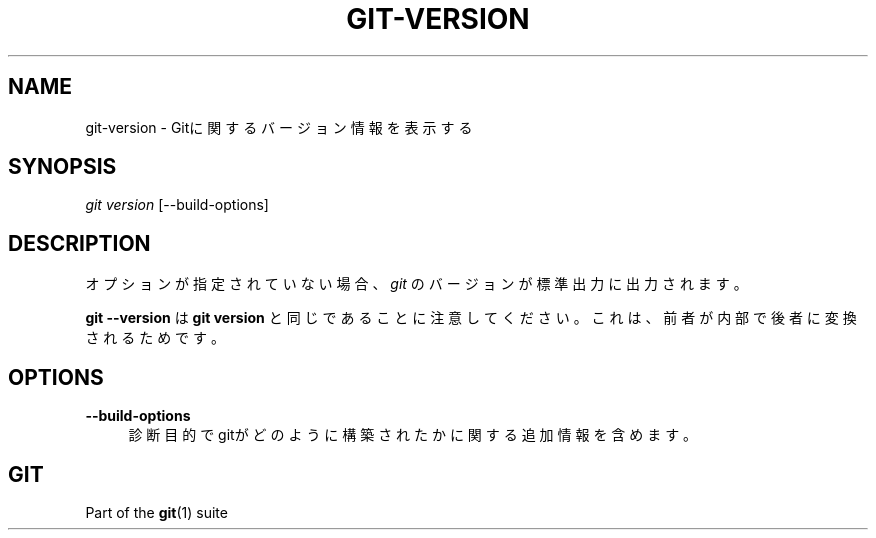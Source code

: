 '\" t
.\"     Title: git-version
.\"    Author: [FIXME: author] [see http://docbook.sf.net/el/author]
.\" Generator: DocBook XSL Stylesheets v1.79.1 <http://docbook.sf.net/>
.\"      Date: 12/10/2022
.\"    Manual: Git Manual
.\"    Source: Git 2.38.0.rc1.238.g4f4d434dc6.dirty
.\"  Language: English
.\"
.TH "GIT\-VERSION" "1" "12/10/2022" "Git 2\&.38\&.0\&.rc1\&.238\&.g" "Git Manual"
.\" -----------------------------------------------------------------
.\" * Define some portability stuff
.\" -----------------------------------------------------------------
.\" ~~~~~~~~~~~~~~~~~~~~~~~~~~~~~~~~~~~~~~~~~~~~~~~~~~~~~~~~~~~~~~~~~
.\" http://bugs.debian.org/507673
.\" http://lists.gnu.org/archive/html/groff/2009-02/msg00013.html
.\" ~~~~~~~~~~~~~~~~~~~~~~~~~~~~~~~~~~~~~~~~~~~~~~~~~~~~~~~~~~~~~~~~~
.ie \n(.g .ds Aq \(aq
.el       .ds Aq '
.\" -----------------------------------------------------------------
.\" * set default formatting
.\" -----------------------------------------------------------------
.\" disable hyphenation
.nh
.\" disable justification (adjust text to left margin only)
.ad l
.\" -----------------------------------------------------------------
.\" * MAIN CONTENT STARTS HERE *
.\" -----------------------------------------------------------------
.SH "NAME"
git-version \- Gitに関するバージョン情報を表示する
.SH "SYNOPSIS"
.sp
.nf
\fIgit version\fR [\-\-build\-options]
.fi
.sp
.SH "DESCRIPTION"
.sp
オプションが指定されていない場合、 \fIgit\fR のバージョンが標準出力に出力されます。
.sp
\fBgit \-\-version\fR は \fBgit version\fR と同じであることに注意してください。これは、前者が内部で後者に変換されるためです。
.SH "OPTIONS"
.PP
\fB\-\-build\-options\fR
.RS 4
診断目的でgitがどのように構築されたかに関する追加情報を含めます。
.RE
.SH "GIT"
.sp
Part of the \fBgit\fR(1) suite
